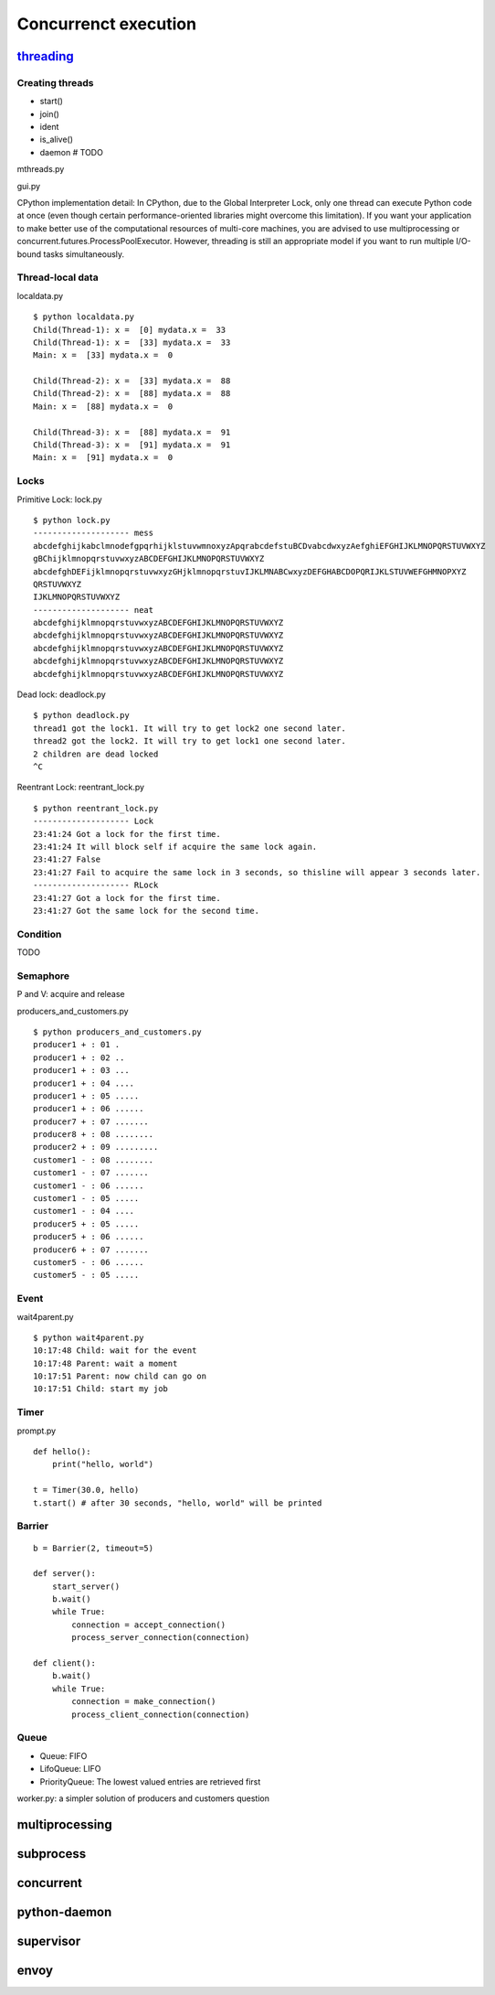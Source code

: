 Concurrenct execution
=====================

`threading <https://docs.python.org/3.4/library/threading.html>`_
--------------------------------------------------------------------------

Creating threads
~~~~~~~~~~~~~~~~

- start()
- join()
- ident
- is_alive()
- daemon # TODO

mthreads.py

gui.py

CPython implementation detail: In CPython, due to the Global Interpreter Lock, only one thread can execute Python code at once (even though certain performance-oriented libraries might overcome this limitation). If you want your application to make better use of the computational resources of multi-core machines, you are advised to use multiprocessing or concurrent.futures.ProcessPoolExecutor. However, threading is still an appropriate model if you want to run multiple I/O-bound tasks simultaneously.

Thread-local data
~~~~~~~~~~~~~~~~~

localdata.py

::

  $ python localdata.py
  Child(Thread-1): x =  [0] mydata.x =  33
  Child(Thread-1): x =  [33] mydata.x =  33
  Main: x =  [33] mydata.x =  0

  Child(Thread-2): x =  [33] mydata.x =  88
  Child(Thread-2): x =  [88] mydata.x =  88
  Main: x =  [88] mydata.x =  0

  Child(Thread-3): x =  [88] mydata.x =  91
  Child(Thread-3): x =  [91] mydata.x =  91
  Main: x =  [91] mydata.x =  0

Locks
~~~~~

Primitive Lock: lock.py

::

  $ python lock.py
  -------------------- mess
  abcdefghijkabclmnodefgpqrhijklstuvwmnoxyzApqrabcdefstuBCDvabcdwxyzAefghiEFGHIJKLMNOPQRSTUVWXYZ
  gBChijklmnopqrstuvwxyzABCDEFGHIJKLMNOPQRSTUVWXYZ
  abcdefghDEFijklmnopqrstuvwxyzGHjklmnopqrstuvIJKLMNABCwxyzDEFGHABCDOPQRIJKLSTUVWEFGHMNOPXYZ
  QRSTUVWXYZ
  IJKLMNOPQRSTUVWXYZ
  -------------------- neat
  abcdefghijklmnopqrstuvwxyzABCDEFGHIJKLMNOPQRSTUVWXYZ
  abcdefghijklmnopqrstuvwxyzABCDEFGHIJKLMNOPQRSTUVWXYZ
  abcdefghijklmnopqrstuvwxyzABCDEFGHIJKLMNOPQRSTUVWXYZ
  abcdefghijklmnopqrstuvwxyzABCDEFGHIJKLMNOPQRSTUVWXYZ
  abcdefghijklmnopqrstuvwxyzABCDEFGHIJKLMNOPQRSTUVWXYZ

Dead lock: deadlock.py

::

  $ python deadlock.py
  thread1 got the lock1. It will try to get lock2 one second later.
  thread2 got the lock2. It will try to get lock1 one second later.
  2 children are dead locked
  ^C


Reentrant Lock: reentrant_lock.py

::

  $ python reentrant_lock.py
  -------------------- Lock
  23:41:24 Got a lock for the first time.
  23:41:24 It will block self if acquire the same lock again.
  23:41:27 False
  23:41:27 Fail to acquire the same lock in 3 seconds, so thisline will appear 3 seconds later.
  -------------------- RLock
  23:41:27 Got a lock for the first time.
  23:41:27 Got the same lock for the second time.

Condition
~~~~~~~~~

TODO

Semaphore
~~~~~~~~~

P and V: acquire and release

producers_and_customers.py

::

  $ python producers_and_customers.py
  producer1 + : 01 .
  producer1 + : 02 ..
  producer1 + : 03 ...
  producer1 + : 04 ....
  producer1 + : 05 .....
  producer1 + : 06 ......
  producer7 + : 07 .......
  producer8 + : 08 ........
  producer2 + : 09 .........
  customer1 - : 08 ........
  customer1 - : 07 .......
  customer1 - : 06 ......
  customer1 - : 05 .....
  customer1 - : 04 ....
  producer5 + : 05 .....
  producer5 + : 06 ......
  producer6 + : 07 .......
  customer5 - : 06 ......
  customer5 - : 05 .....


Event
~~~~~

wait4parent.py

::

  $ python wait4parent.py
  10:17:48 Child: wait for the event
  10:17:48 Parent: wait a moment
  10:17:51 Parent: now child can go on
  10:17:51 Child: start my job

Timer
~~~~~

prompt.py

::

  def hello():
      print("hello, world")

  t = Timer(30.0, hello)
  t.start() # after 30 seconds, "hello, world" will be printed


Barrier
~~~~~~~

::

  b = Barrier(2, timeout=5)

  def server():
      start_server()
      b.wait()
      while True:
          connection = accept_connection()
          process_server_connection(connection)

  def client():
      b.wait()
      while True:
          connection = make_connection()
          process_client_connection(connection)


Queue
~~~~~

- Queue: FIFO
- LifoQueue: LIFO
- PriorityQueue: The lowest valued entries are retrieved first

worker.py: a simpler solution of producers and customers question

multiprocessing
---------------


subprocess
----------

concurrent
----------

python-daemon
-------------

supervisor
----------

envoy
-----

